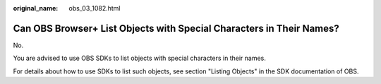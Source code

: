 :original_name: obs_03_1082.html

.. _obs_03_1082:

Can OBS Browser+ List Objects with Special Characters in Their Names?
=====================================================================

No.

You are advised to use OBS SDKs to list objects with special characters in their names.

For details about how to use SDKs to list such objects, see section "Listing Objects" in the SDK documentation of OBS.
